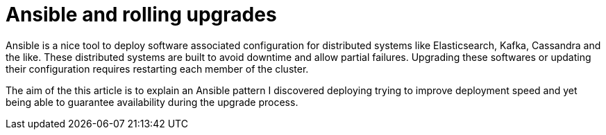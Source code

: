 # Ansible and rolling upgrades

Ansible is a nice tool to deploy software associated configuration for distributed systems like Elasticsearch, Kafka, Cassandra and the like.
These distributed systems are built to avoid downtime and allow partial failures.
Upgrading these softwares or updating their configuration requires restarting each member of the cluster.

The aim of the this article is to explain an Ansible pattern I discovered deploying trying to improve deployment speed 
and yet being able to guarantee availability during the upgrade process.
